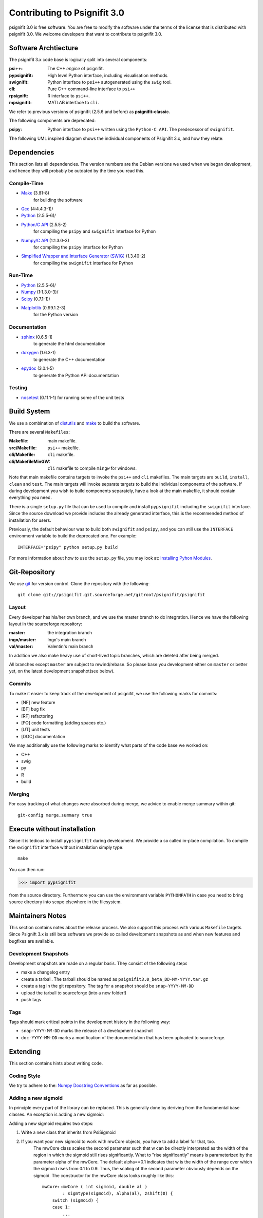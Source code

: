 =============================
Contributing to Psignifit 3.0
=============================

psignifit 3.0 is free software. You are free to modify the software under the terms of the license
that is distributed with psignifit 3.0. We welcome developers that want to contribute to psignifit 3.0.

Software Archtiecture
---------------------

The psignifit 3.x code base is logically split into several components:

:psi++:
    The C++ *engine* of psignifit.
:pypsignifit:
    High level Python interface, including visualisation methods.
:swignifit:
    Python interface to ``psi++`` autogenerated using the ``swig`` tool.
:cli:
    Pure C++ command-line interface to ``psi++``
:rpsignift:
    R interface to ``psi++``.
:mpsignifit:
    MATLAB interface to ``cli``.

We refer to previous versions of psignifit (2.5.6 and before) as
**psignifit-classic**.

The following components are deprecated:

:psipy:
    Python interface to ``psi++`` written using the ``Python-C API``. The
    predecessor of ``swignifit``.

The following UML inspired diagram shows the individual components of Psignifit 3.x, and how they relate:

.. image:: architecture.png
    :alt: Software Architecture
    :scale: 75 %

Dependencies
------------

This section lists all dependencies. The version numbers are the Debian versions
we used when we began development, and hence they will probably be outdated by
the time you read this.

Compile-Time
............
* `Make <http://www.gnu.org/software/make/>`_ (3.81-8)
    for building the software
* `Gcc <http://gcc.gnu.org/>`_ (4:4.4.3-1)/
* `Python <python http://www.python.org/>`_ (2.5.5-6)/
* `Python/C API <http://docs.python.org/c-api/>`_ (2.5.5-2)
    for compiling the ``psipy`` and ``swignifit`` interface for Python
* `Numpy/C API <http://docs.scipy.org/doc/numpy/reference/c-api.html>`_ (1:1.3.0-3)
    for compiling the ``psipy`` interface for Python
* `Simplified Wrapper and Interface Generator (SWIG) <http://www.swig.org/>`_ (1.3.40-2)
    for compiling the ``swignifit`` interface for Python

Run-Time
........
* `Python <python http://www.python.org/>`_ (2.5.5-6)/
* `Numpy <http://numpy.scipy.org/>`_  (1:1.3.0-3)/
* `Scipy <http://www.scipy.org/>`_ (0.7.1-1)/
* `Matplotlib <http://matplotlib.sourceforge.net/>`_ (0.99.1.2-3)
    for the Python version

Documentation
.............

* `sphinx <http://sphinx.pocoo.org/>`_ (0.6.5-1)
    to generate the html documentation
* `doxygen <http://www.stack.nl/~dimitri/doxygen/>`_ (1.6.3-1)
   to generate the C++ documentation
* `epydoc <http://epydoc.sourceforge.net/>`_ (3.0.1-5)
   to generate the Python API documentation

Testing
.......

* `nosetest <http://somethingaboutorange.com/mrl/projects/nose/0.11.2/>`_ (0.11.1-1)
  for running some of the unit tests


Build System
------------

We use a combination of `distutils <http://docs.python.org/library/distutils.html>`_ and `make <http://www.gnu.org/software/make/>`_
to build the software.

There are several ``Makefiles``:

:Makefile:
    main makefile.
:src/Makefile:
    ``psi++`` makefile.
:cli/Makefile:
    ``cli`` makefile.
:cli/MakefileMinGW:
    ``cli`` makefile to compile ``mingw`` for windows.

Note that main makefile contains targets to invoke the ``psi++`` and ``cli``
makefiles. The main targets are ``build``, ``install``, ``clean`` and ``test``.
The main targets will invoke separate targets to build the individual components
of the software. If during development you wish to build components separately,
have a look at the main makefile, it should contain everything you need.

There is a single ``setup.py`` file that can be used to compile and install
``pypsignifit`` including the ``swignifit`` interface. Since the source download
we provide includes the already generated interface, this is the
recommended method of installation for users.

Previously, the default behaviour was to build both ``swignifit`` and ``psipy``, and you can
still use the ``INTERFACE`` environment variable to build the deprecated one. For
example::

    INTERFACE="psipy" python setup.py build

For more information about how to use the ``setup.py`` file, you may look at:
`Installing Pyhon Modules <http://docs.python.org/install/>`_.

Git-Repository
--------------

We use `git <http://git-scm.com/>`_ for version control. Clone the repository
with the following::

    git clone git://psignifit.git.sourceforge.net/gitroot/psignifit/psignifit

Layout
......

Every developer has his/her own branch, and we use the master branch to do
integration. Hence we have the following layout in the sourceforge repository:

:master:
    the integration branch
:ingo/master:
    Ingo's main branch
:val/master:
    Valentin's main branch

In addition we also make heavy use of short-lived topic branches, which are
deleted after being merged.

All branches except ``master`` are subject to rewind/rebase. So please base you
development either on ``master`` or better yet, on the latest development snapshot(see
below).

Commits
.......

To make it easier to keep track of the development of psignifit, we use the following marks for commits:

* [NF]    new feature
* [BF]    bug fix
* [RF]    refactoring
* [FO]    code formatting (adding spaces etc.)
* [UT]    unit tests
* [DOC]   documentation

We may additionally use the following marks to identify what parts of the code
base we worked on:

* C++
* swig
* py
* R
* build

Merging
.......

For easy tracking of what changes were absorbed during merge, we advice to
enable merge summary within git::

    git-config merge.summary true

Execute without installation
----------------------------

Since it is tedious to install ``pypsignifit`` during development. We provide a
so called in-place compilation. To compile the ``swignifit`` interface without
installation simply type::

    make

You can then run:

>>> import pypsignifit

from the source directory. Furthermore you can use the environment variable
``PYTHONPATH`` in case you need to bring source directory into scope elsewhere
in the filesystem.

Maintainers Notes
-----------------

This section contains notes about the release process. We also support this
process with various ``Makefile`` targets. Since Psignift 3.x is still beta
software we provide so called development snapshots as and when new features and
bugfixes are available.

Development Snapshots
.....................

Development snapshots are made on a regular basis. They consist of the following steps

* make a changelog entry
* create a tarball. The tarball should be named as
  ``psignifit3.0_beta_DD-MM-YYYY.tar.gz``
* create a tag in the git repository. The tag for a snapshot should be
  ``snap-YYYY-MM-DD``
* upload the tarball to sourceforge (into a new folder!)
* push tags

Tags
....

Tags should mark critical points in the development history in the following way:

* ``snap-YYYY-MM-DD`` marks the release of a development snapshot
* ``doc-YYYY-MM-DD`` marks a modification of the documentation that has been uploaded to sourceforge.

Extending
---------

This section contains hints about writing code.

Coding Style
............

We try to adhere to the:
`Numpy Docstring Conventions <http://projects.scipy.org/numpy/wiki/CodingStyleGuidelines#docstring-standard>`_
as far as possible.


Adding a new sigmoid
....................

In principle every part of the library can be replaced. This is generally done by deriving from the fundamental base classes.
An exception is adding a new sigmoid:

Adding a new sigmoid requires two steps:

1. Write a new class that inherits from PsiSigmoid
2. If you want your new sigmoid to work with mwCore objects, you have to add a label for that, too.
    The mwCore class scales the second parameter such that w can be directly interpreted as the
    width of the region in which the sigmoid still rises significantly. What to "rise significantly"
    means is parameterized by the parameter alpha of the mwCore. The default alpha==0.1 indicates
    that w is the width of the range over which the sigmoid rises from 0.1 to 0.9. Thus, the scaling
    of the second parameter obviously depends on the sigmoid.
    The constructor for the mwCore class looks roughly like this::

        mwCore::mwCore ( int sigmoid, double al )
                : sigmtype(sigmoid), alpha(al), zshift(0) {
            switch (sigmoid) {
            case 1:
                ...
                break;
            /////////////// here ////////////////
            default:
                throw NotImplementedError();
            }
        }

    At the position marked by::

        /////////////// here ////////////////

    in the above code example, you should add a new case that defines all the scaling parameters
    depending on your sigmoid. zalpha scales w to the correct range, zshift is an additional
    shift to ensure the the sigmoid has an output value of 0.5 at an input value of 0.

Adding a new source file
........................

When adding a new C++ source or header file you will have to:

* add the file to the git repository
* add the filename to the Makefile
* add the filename to the Python setup file
